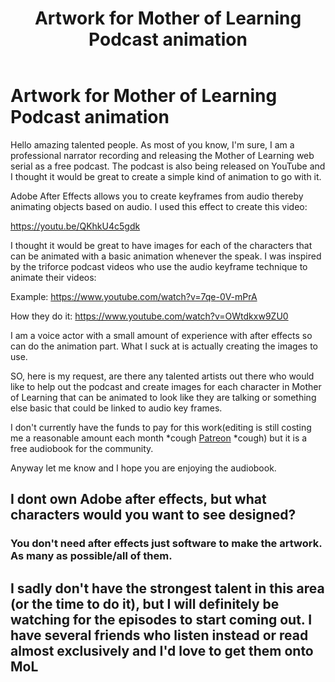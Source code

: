 #+TITLE: Artwork for Mother of Learning Podcast animation

* Artwork for Mother of Learning Podcast animation
:PROPERTIES:
:Author: JackVoraces
:Score: 17
:DateUnix: 1572204872.0
:DateShort: 2019-Oct-27
:END:
Hello amazing talented people. As most of you know, I'm sure, I am a professional narrator recording and releasing the Mother of Learning web serial as a free podcast. The podcast is also being released on YouTube and I thought it would be great to create a simple kind of animation to go with it.

Adobe After Effects allows you to create keyframes from audio thereby animating objects based on audio. I used this effect to create this video:

[[https://youtu.be/QKhkU4c5gdk]]

I thought it would be great to have images for each of the characters that can be animated with a basic animation whenever the speak. I was inspired by the triforce podcast videos who use the audio keyframe technique to animate their videos:

Example: [[https://www.youtube.com/watch?v=7qe-0V-mPrA]]

How they do it: [[https://www.youtube.com/watch?v=OWtdkxw9ZU0]]

I am a voice actor with a small amount of experience with after effects so can do the animation part. What I suck at is actually creating the images to use.

SO, here is my request, are there any talented artists out there who would like to help out the podcast and create images for each character in Mother of Learning that can be animated to look like they are talking or something else basic that could be linked to audio key frames.

I don't currently have the funds to pay for this work(editing is still costing me a reasonable amount each month *cough [[https://www.patreon.com/jackvoraces][Patreon]] *cough) but it is a free audiobook for the community.

Anyway let me know and I hope you are enjoying the audiobook.


** I dont own Adobe after effects, but what characters would you want to see designed?
:PROPERTIES:
:Author: reddithanG
:Score: 6
:DateUnix: 1572244634.0
:DateShort: 2019-Oct-28
:END:

*** You don't need after effects just software to make the artwork. As many as possible/all of them.
:PROPERTIES:
:Author: JackVoraces
:Score: 6
:DateUnix: 1572245786.0
:DateShort: 2019-Oct-28
:END:


** I sadly don't have the strongest talent in this area (or the time to do it), but I will definitely be watching for the episodes to start coming out. I have several friends who listen instead or read almost exclusively and I'd love to get them onto MoL
:PROPERTIES:
:Author: TheAtomicOption
:Score: 2
:DateUnix: 1572317267.0
:DateShort: 2019-Oct-29
:END:
